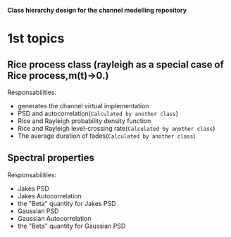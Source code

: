 
*Class hierarchy design for the channel modelling repository*

* 1st topics
** Rice process class (rayleigh as a special case of Rice process,m(t)->0.)
   Responsabilities:
   - generates the channel virtual implementation
   - PSD and autocorrelation(=Calculated by another class=)
   - Rice and Rayleigh probability density function
   - Rice and Rayleigh level-crossing rate(=Calculated by another class=)
   - The average duration of fades(=Calculated by another class=)
** Spectral properties 
   Responsabilities:
   - Jakes PSD
   - Jakes Autocorrelation
   - the "Beta" quantity for Jakes PSD
   - Gaussian PSD
   - Gaussian Autocorrelation
   - the "Beta" quantity for Gaussian PSD
